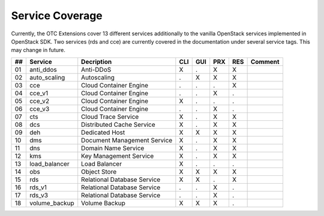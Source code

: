 Service Coverage
================

Currently, the OTC Extensions cover 13 different services additionally
to the vanilla OpenStack services implemented in OpenStack SDK. Two
services (rds and cce) are currently covered in the documentation
under several service tags. This may change in future.

+----+---------------+------------------------------+-----+-----+-----+-----+---------+
| ## | Service       | Decription                   | CLI | GUI | PRX | RES | Comment |
+====+===============+==============================+=====+=====+=====+=====+=========+
| 01 | anti_ddos     | Anti-DDoS                    |  X  |  .  |  X  |  X  |         |
+----+---------------+------------------------------+-----+-----+-----+-----+---------+
| 02 | auto_scaling  | Autoscaling                  |  .  |  X  |  X  |  X  |         |
+----+---------------+------------------------------+-----+-----+-----+-----+---------+
| 03 | cce           | Cloud Container Engine       |  .  |  .  |  .  |  X  |         |
+----+---------------+------------------------------+-----+-----+-----+-----+---------+
| 04 | cce_v1        | Cloud Container Engine       |  .  |  .  |  X  |  .  |         |
+----+---------------+------------------------------+-----+-----+-----+-----+---------+
| 05 | cce_v2        | Cloud Container Engine       |  X  |  .  |  .  |  .  |         |
+----+---------------+------------------------------+-----+-----+-----+-----+---------+
| 06 | cce_v3        | Cloud Container Engine       |  .  |  .  |  X  |  .  |         |
+----+---------------+------------------------------+-----+-----+-----+-----+---------+
| 07 | cts           | Cloud Trace Service          |  X  |  .  |  X  |  X  |         |
+----+---------------+------------------------------+-----+-----+-----+-----+---------+
| 08 | dcs           | Distributed Cache Service    |  X  |  .  |  X  |  X  |         |
+----+---------------+------------------------------+-----+-----+-----+-----+---------+
| 09 | deh           | Dedicated Host               |  X  |  X  |  X  |  X  |         |
+----+---------------+------------------------------+-----+-----+-----+-----+---------+
| 10 | dms           | Document Management Service  |  X  |  .  |  X  |  X  |         |
+----+---------------+------------------------------+-----+-----+-----+-----+---------+
| 11 | dns           | Domain Name Service          |  X  |  .  |  X  |  X  |         |
+----+---------------+------------------------------+-----+-----+-----+-----+---------+
| 12 | kms           | Key Management Service       |  X  |  .  |  X  |  X  |         |
+----+---------------+------------------------------+-----+-----+-----+-----+---------+
| 13 | load_balancer | Load Balancer                |  X  |  .  |  .  |  .  |         |
+----+---------------+------------------------------+-----+-----+-----+-----+---------+
| 14 | obs           | Object Store                 |  X  |  X  |  X  |  X  |         |
+----+---------------+------------------------------+-----+-----+-----+-----+---------+
| 15 | rds           | Relational Database Service  |  X  |  X  |  .  |  X  |         |
+----+---------------+------------------------------+-----+-----+-----+-----+---------+
| 16 | rds_v1        | Relational Database Service  |  .  |  .  |  X  |  .  |         |
+----+---------------+------------------------------+-----+-----+-----+-----+---------+
| 17 | rds_v3        | Relational Database Service  |  .  |  .  |  X  |  .  |         |
+----+---------------+------------------------------+-----+-----+-----+-----+---------+
| 18 | volume_backup | Volume Backup                |  X  |  X  |  X  |  .  |         |
+----+---------------+------------------------------+-----+-----+-----+-----+---------+

